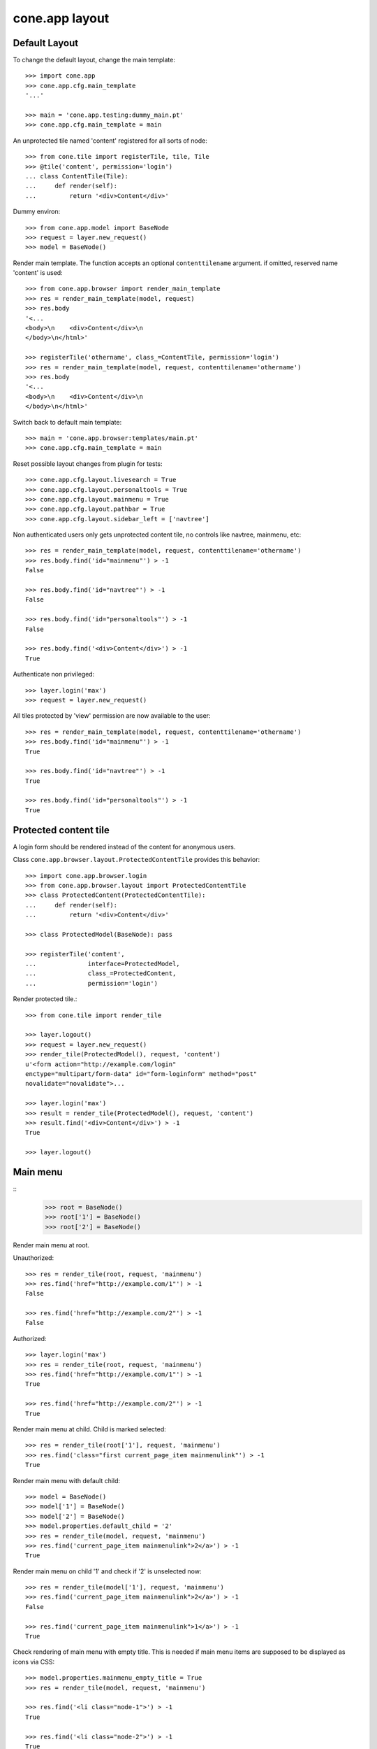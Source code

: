 cone.app layout
===============


Default Layout
--------------

To change the default layout, change the main template::

    >>> import cone.app
    >>> cone.app.cfg.main_template
    '...'
    
    >>> main = 'cone.app.testing:dummy_main.pt'
    >>> cone.app.cfg.main_template = main

An unprotected tile named 'content' registered for all sorts of node::

    >>> from cone.tile import registerTile, tile, Tile
    >>> @tile('content', permission='login')
    ... class ContentTile(Tile):
    ...     def render(self):
    ...         return '<div>Content</div>'

Dummy environ::

    >>> from cone.app.model import BaseNode
    >>> request = layer.new_request()
    >>> model = BaseNode()

Render main template. The function accepts an optional ``contenttilename``
argument. if omitted, reserved name 'content' is used::

    >>> from cone.app.browser import render_main_template
    >>> res = render_main_template(model, request)
    >>> res.body
    '<...
    <body>\n    <div>Content</div>\n  
    </body>\n</html>'

    >>> registerTile('othername', class_=ContentTile, permission='login')
    >>> res = render_main_template(model, request, contenttilename='othername')
    >>> res.body
    '<...
    <body>\n    <div>Content</div>\n  
    </body>\n</html>'

Switch back to default main template::

    >>> main = 'cone.app.browser:templates/main.pt'
    >>> cone.app.cfg.main_template = main

Reset possible layout changes from plugin for tests::

    >>> cone.app.cfg.layout.livesearch = True
    >>> cone.app.cfg.layout.personaltools = True
    >>> cone.app.cfg.layout.mainmenu = True
    >>> cone.app.cfg.layout.pathbar = True
    >>> cone.app.cfg.layout.sidebar_left = ['navtree']

Non authenticated users only gets unprotected content tile, no controls like
navtree, mainmenu, etc::

    >>> res = render_main_template(model, request, contenttilename='othername')
    >>> res.body.find('id="mainmenu"') > -1
    False
    
    >>> res.body.find('id="navtree"') > -1
    False
    
    >>> res.body.find('id="personaltools"') > -1
    False
    
    >>> res.body.find('<div>Content</div>') > -1
    True

Authenticate non privileged::

    >>> layer.login('max')
    >>> request = layer.new_request()

All tiles protected by 'view' permission are now available to the user::

    >>> res = render_main_template(model, request, contenttilename='othername')
    >>> res.body.find('id="mainmenu"') > -1
    True
    
    >>> res.body.find('id="navtree"') > -1
    True
    
    >>> res.body.find('id="personaltools"') > -1
    True


Protected content tile
----------------------

A login form should be rendered instead of the content for anonymous users.

Class ``cone.app.browser.layout.ProtectedContentTile`` provides this behavior::

    >>> import cone.app.browser.login
    >>> from cone.app.browser.layout import ProtectedContentTile
    >>> class ProtectedContent(ProtectedContentTile):
    ...     def render(self):
    ...         return '<div>Content</div>'
    
    >>> class ProtectedModel(BaseNode): pass
    
    >>> registerTile('content',
    ...              interface=ProtectedModel,
    ...              class_=ProtectedContent,
    ...              permission='login')

Render protected tile.::

    >>> from cone.tile import render_tile
    
    >>> layer.logout()
    >>> request = layer.new_request()
    >>> render_tile(ProtectedModel(), request, 'content')
    u'<form action="http://example.com/login" 
    enctype="multipart/form-data" id="form-loginform" method="post" 
    novalidate="novalidate">...
    
    >>> layer.login('max')
    >>> result = render_tile(ProtectedModel(), request, 'content')
    >>> result.find('<div>Content</div>') > -1
    True
    
    >>> layer.logout()


Main menu
---------
::
    >>> root = BaseNode()
    >>> root['1'] = BaseNode()
    >>> root['2'] = BaseNode()

Render main menu at root.

Unauthorized::

    >>> res = render_tile(root, request, 'mainmenu')
    >>> res.find('href="http://example.com/1"') > -1
    False
    
    >>> res.find('href="http://example.com/2"') > -1
    False

Authorized::

    >>> layer.login('max')
    >>> res = render_tile(root, request, 'mainmenu')
    >>> res.find('href="http://example.com/1"') > -1
    True
    
    >>> res.find('href="http://example.com/2"') > -1
    True

Render main menu at child. Child is marked selected::

    >>> res = render_tile(root['1'], request, 'mainmenu')
    >>> res.find('class="first current_page_item mainmenulink"') > -1
    True

Render main menu with default child::

    >>> model = BaseNode()
    >>> model['1'] = BaseNode()
    >>> model['2'] = BaseNode()
    >>> model.properties.default_child = '2'
    >>> res = render_tile(model, request, 'mainmenu')
    >>> res.find('current_page_item mainmenulink">2</a>') > -1
    True

Render main menu on child '1' and check if '2' is unselected now::

    >>> res = render_tile(model['1'], request, 'mainmenu')
    >>> res.find('current_page_item mainmenulink">2</a>') > -1
    False
    
    >>> res.find('current_page_item mainmenulink">1</a>') > -1
    True

Check rendering of main menu with empty title. This is needed if main menu
items are supposed to be displayed as icons via CSS::

    >>> model.properties.mainmenu_empty_title = True
    >>> res = render_tile(model, request, 'mainmenu')
    
    >>> res.find('<li class="node-1">') > -1
    True
    
    >>> res.find('<li class="node-2">') > -1
    True
    
    >>> res.find('mainmenulink" title="1">') > -1
    True
    
    >>> res.find('mainmenulink" title="2">') > -1
    True

Child nodes which do not grant permission 'view' are skipped::

    >>> from cone.app.security import DEFAULT_SETTINGS_ACL
    >>> class InvisibleNode(BaseNode):
    ...     __acl__ =  DEFAULT_SETTINGS_ACL
    
    >>> model['3'] = InvisibleNode()
    >>> res = render_tile(model, request, 'mainmenu')
    >>> res.find('<li class="node-3">') > -1
    False
    
    >>> layer.login('manager')
    >>> request = layer.current_request
    
    >>> res = render_tile(model, request, 'mainmenu')
    >>> res.find('<li class="node-3">') > -1
    True
    
    >>> layer.logout()


Navtree
-------

Test navigation tree tile.

Unauthorized::

    >>> request = layer.new_request()
    >>> res = render_tile(root, request, 'navtree')
    >>> res.find('id="navtree"') != -1
    False

Empty navtree, no items are marked to be displayed::

    >>> layer.login('max')
    >>> res = render_tile(root, request, 'navtree')
    >>> res.find('id="navtree"') != -1
    True
    
    >>> res.find('ajax:bind="contextchanged"') != -1
    True
    
    >>> res.find('ajax:action="navtree:#navtree:replace"') != -1
    True
    
    >>> res.find('class="contextsensitiv navtree"') != -1
    True

Node's which are in navtree::

    >>> root = BaseNode()
    >>> root.properties.in_navtree = True
    >>> root['1'] = BaseNode()
    >>> root['1']['11'] = BaseNode()
    >>> root['1']['11'].properties.in_navtree = True
    >>> root['1'].properties.in_navtree = True
    >>> root['2'] = BaseNode()
    >>> root['2'].properties.in_navtree = True

``in_navtree`` is read from ``node.properties`` and defines display UI contract
with the navtree tile::

    >>> res = render_tile(root, request, 'navtree')
    >>> res.find('href="http://example.com/1"') > -1
    True

Render navtree on ``root['1']``, must be selected::

    >>> res = render_tile(root['1'], request, 'navtree')
    >>> res.find('class="selected navtreelevel_1">1</a>') > -1
    True

Child nodes which do not grant permission 'view' are skipped::

    >>> class InvisibleNavNode(BaseNode):
    ...     __acl__ =  DEFAULT_SETTINGS_ACL
    
    >>> root['3'] = InvisibleNavNode()
    >>> root['3'].properties.in_navtree = True
    >>> res = render_tile(root, request, 'navtree')
    >>> res.find('href="http://example.com/3"') > -1
    False
    
    >>> layer.login('manager')
    >>> res = render_tile(root, request, 'navtree')
    >>> res.find('href="http://example.com/3"') > -1
    True

Default child behavior of navtree. Default children objects are displayed in 
navtree.::

    >>> root.properties.default_child = '1'
    >>> res = render_tile(root, request, 'navtree')
    >>> res.find('class="selected navtreelevel_1">1</a>') > -1
    True
    
    >>> res = render_tile(root['1'], request, 'navtree')
    >>> res.find('class="selected navtreelevel_1">1</a>') > -1
    True

If default child should not be displayed it navtree,
``node.properties.hide_if_default`` must be set to 'True'::

    >>> root['1'].properties.hide_if_default = True

In this case, also children context gets switched. Instead of remaining non
default children, children of default node are displayed.::

    >>> res = render_tile(root, request, 'navtree')
    >>> res.find('href="http://example.com/1"') > -1
    False
    
    >>> res.find('href="http://example.com/2"') > -1
    False
    
    >>> res.find('href="http://example.com/1/11"') > -1
    True

Check whether children subrendering works on nodes which have set
``hide_if_default``::

    >>> root['1']['11']['a'] = BaseNode()
    >>> root['1']['11']['a'].properties.in_navtree = True
    >>> root['1']['11']['a']['aa'] = BaseNode()
    >>> root['1']['11']['a']['aa'].properties.in_navtree = True
    >>> root['1']['11']['b'] = BaseNode()
    >>> root['1']['11']['b'].properties.in_navtree = True
    >>> root.printtree()
    <class 'cone.app.model.BaseNode'>: None
      <class 'cone.app.model.BaseNode'>: 1
        <class 'cone.app.model.BaseNode'>: 11
          <class 'cone.app.model.BaseNode'>: a
            <class 'cone.app.model.BaseNode'>: aa
          <class 'cone.app.model.BaseNode'>: b
      <class 'cone.app.model.BaseNode'>: 2
      <class 'InvisibleNavNode'>: 3
    
    >>> res = render_tile(root['1']['11'], request, 'navtree')
    >>> res.find('href="http://example.com/1/11/a"') > -1
    True
    
    >>> res.find('href="http://example.com/1/11/b"') > -1
    True
    
    >>> res = render_tile(root['1']['11']['a'], request, 'navtree')
    
    >>> res.find('href="http://example.com/1/11/a/aa"') > -1
    True
    
    >>> res = render_tile(root['1']['11']['a']['aa'], request, 'navtree')
    
    >>> res.find('href="http://example.com/1/11/a/aa"') > -1
    True

Render navtree on ``root['1']['11']``, check selected::

    >>> res = render_tile(root['1']['11'], request, 'navtree')
    >>> res.find('class="selected navtreelevel_1">11</a>') > -1
    True

    >>> layer.logout()


Personal Tools
--------------

Unauthorized::

    >>> request = layer.new_request()
    >>> res = render_tile(root, request, 'personaltools')
    >>> res.find('id="personaltools"') != -1
    False

Authorized::

    >>> layer.login('max')
    >>> res = render_tile(root, request, 'personaltools')
    >>> res.find('id="personaltools"') != -1
    True
    
    >>> res.find('href="http://example.com/logout"') != -1
    True
    
    >>> layer.logout()


Pathbar
-------

Unauthorized::

    >>> request = layer.new_request()
    >>> res = render_tile(root, request, 'pathbar')
    >>> res.find('pathbaritem') != -1
    False
    
    >>> layer.login('max')
    >>> res = render_tile(root['1'], request, 'pathbar')
    >>> res.find('pathbaritem') != -1
    True
    
Default child behavior of pathbar::

    >>> root = BaseNode()
    >>> root['1'] = BaseNode()
    >>> root['2'] = BaseNode()
    
    >>> res = render_tile(root, request, 'pathbar')
    >>> res.find('<strong>Home</strong>') > -1
    True
    
    >>> res = render_tile(root['1'], request, 'pathbar')
    >>> res.find('>Home</a>') > -1
    True
    
    >>> res.find('<strong>1</strong>') > -1
    True
    
    >>> res = render_tile(root['2'], request, 'pathbar')
    >>> res.find('>Home</a>') > -1
    True
    
    >>> res.find('<strong>2</strong>') > -1
    True
    
    >>> root.properties.default_child = '1'
    >>> res = render_tile(root['1'], request, 'pathbar')
    >>> res.find('<strong>Home</strong>') > -1
    True
    
    >>> res.find('<strong>1</strong>') > -1
    False
    
    >>> res = render_tile(root['2'], request, 'pathbar')
    >>> res.find('>Home</a>') > -1
    True
    
    >>> res.find('<strong>2</strong>') > -1
    True
    
    >>> root['1'].properties.default_child = '12'
    >>> root['1']['11'] = BaseNode()
    >>> root['1']['12'] = BaseNode()
    >>> res = render_tile(root['1']['11'], request, 'pathbar')
    >>> res.find('<strong>11</strong>') > -1
    True
    
    >>> res = render_tile(root['1']['12'], request, 'pathbar')
    >>> res.find('<strong>Home</strong>') > -1
    True
    
    >>> layer.logout()


Byline
------

Byline renders ``model.metadata.creator``, `model.metadata.created`` and
`model.metadata.modified``::

    >>> from datetime import datetime
    >>> dt = datetime(2011, 3, 14)
    >>> root.metadata.created = dt
    >>> root.metadata.modified = dt
    >>> root.metadata.creator = 'max'
    
Unauthenticated::

    >>> request = layer.new_request()
    >>> res = render_tile(root, request, 'byline')
    >>> res
    u''

Authenticated::

    >>> layer.login('max')
    >>> res = render_tile(root, request, 'byline')
    >>> print res
    <BLANKLINE>
      <p class="byline">
        <span>Created by</span>:
        <strong>max</strong>,
        <span>on</span>
        <strong>14.03.2011 00:00</strong>.
        <span>Last modified</span>:
        <strong>14.03.2011 00:00</strong>
      </p>
    <BLANKLINE>
    
    >>> layer.logout()


Test default root content tile
------------------------------

::

    >>> from cone.app.model import AppRoot
    >>> root = AppRoot()
    >>> layer.login('max')
    >>> res = render_tile(root, request, 'content')
    >>> print res
    <div>
        Default Root
    </div>
    
    >>> root.factories['1'] = BaseNode
    >>> root.properties.default_child = '1'
    >>> res = render_tile(root, request, 'content')
    >>> print res
    <div>Content</div>
    
    >>> layer.logout()
